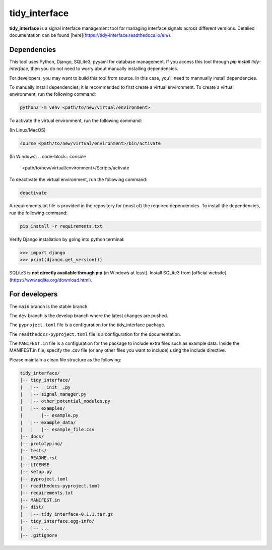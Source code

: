 tidy_interface
==============

|docs|

**tidy_interface** is a signal interface management tool for managing interface signals across different versions. Detailed documentation can be found [here](https://tidy-interface.readthedocs.io/en/).

Dependencies
------------

This tool uses Python, Django, SQLite3, pyyaml for database management. If you access this tool through `pip install tidy-interface`, then you do not need to worry about manually installing dependencies.

For developers, you may want to build this tool from source. In this case, you'll need to mannually install dependencies. 

To manually install dependencies, it is recommended to first create a virtual environment. To create a virtual environment, run the following command:

.. code-block:: console

    python3 -m venv <path/to/new/virtual/environment>

To activate the virtual environment, run the following command:

(In Linux/MacOS)

.. code-block:: console

    source <path/to/new/virtual/environment>/bin/activate

(In Windows)
.. code-block:: console

    <path/to/new/virtual/environment>/Scripts/activate

To deactivate the virtual environment, run the following command:

.. code-block:: console

    deactivate

A requirements.txt file is provided in the repository for (most of) the required dependencies. To install the dependencies, run the following command:

.. code-block:: console

    pip install -r requirements.txt

Verify Django installation by going into python terminal:

.. code-block:: python

    >>> import django
    >>> print(django.get_version())


SQLite3 is **not directly available through pip** (in Windows at least). Install SQLite3 from [official website](https://www.sqlite.org/download.html).

For developers
--------------

The ``main`` branch is the stable branch. 

The ``dev`` branch is the develop branch where the latest changes are pushed.

The ``pyproject.toml`` file is a configuration for the tidy_interface package. 

The ``readthedocs-pyproject.toml`` file is a configuration for the documentation.

The ``MANIFEST.in`` file is a configuration for the package to include extra files such as example data.
Inside the MANIFEST.in file, specify the .csv file (or any other files you want to include) using the include directive.

Please maintain a clean file structure as the following:

.. code-block:: console

    tidy_interface/
    |-- tidy_interface/
    |   |-- __init__.py
    |   |-- signal_manager.py
    |   |-- other_potential_modules.py
    |   |-- examples/
    |       |-- example.py
    |   |-- example_data/
    |   |   |-- example_file.csv
    |-- docs/
    |-- prototyping/
    |-- tests/
    |-- README.rst
    |-- LICENSE
    |-- setup.py
    |-- pyproject.toml
    |-- readthedocs-pyproject.toml
    |-- requirements.txt
    |-- MANIFEST.in
    |-- dist/
    |   |-- tidy_interface-0.1.1.tar.gz
    |-- tidy_interface.egg-info/
    |   |-- ...
    |-- .gitignore

.. |docs| image:: https://readthedocs.org/projects/tidy-interface/badge/?version=stable
    :target: https://tidy-interface.readthedocs.io/en/latest/?badge=stable
    :alt: Documentation Status (stable)